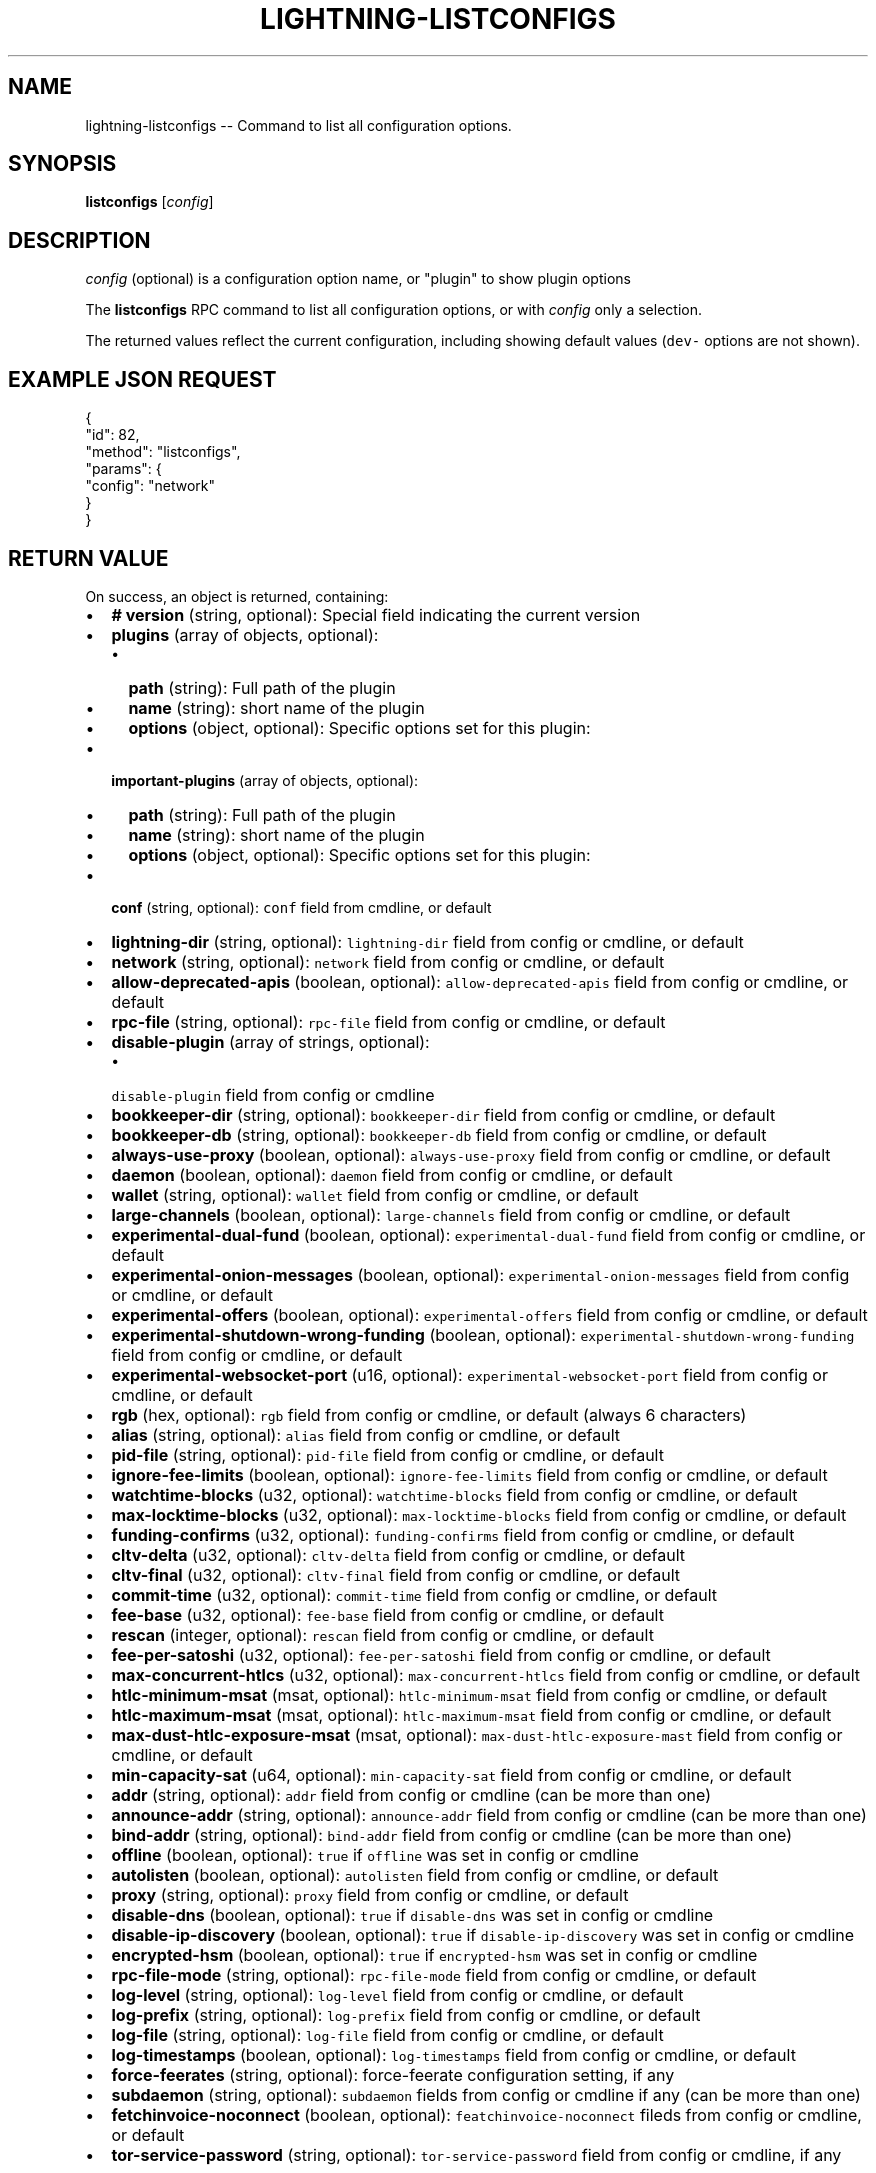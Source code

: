 .\" -*- mode: troff; coding: utf-8 -*-
.TH "LIGHTNING-LISTCONFIGS" "7" "" "Core Lightning v0.12.1" ""
.SH
NAME
.LP
lightning-listconfigs -- Command to list all configuration options.
.SH
SYNOPSIS
.LP
\fBlistconfigs\fR [\fIconfig\fR]
.SH
DESCRIPTION
.LP
\fIconfig\fR (optional) is a configuration option name, or \(dqplugin\(dq to show plugin options
.PP
The \fBlistconfigs\fR RPC command to list all configuration options, or with \fIconfig\fR only a selection.
.PP
The returned values reflect the current configuration, including
showing default values (\fCdev-\fR options are not shown).
.SH
EXAMPLE JSON REQUEST
.LP
.EX
{
  \(dqid\(dq: 82,
  \(dqmethod\(dq: \(dqlistconfigs\(dq,
  \(dqparams\(dq: {
    \(dqconfig\(dq: \(dqnetwork\(dq
  }
}
.EE
.SH
RETURN VALUE
.LP
On success, an object is returned, containing:
.IP "\(bu" 2
\fB# version\fR (string, optional): Special field indicating the current version
.if n \
.sp -1
.if t \
.sp -0.25v
.IP "\(bu" 2
\fBplugins\fR (array of objects, optional):
.RS
.IP "\(bu" 2
\fBpath\fR (string): Full path of the plugin
.if n \
.sp -1
.if t \
.sp -0.25v
.IP "\(bu" 2
\fBname\fR (string): short name of the plugin
.if n \
.sp -1
.if t \
.sp -0.25v
.IP "\(bu" 2
\fBoptions\fR (object, optional): Specific options set for this plugin:
.RE
.if n \
.sp -1
.if t \
.sp -0.25v
.IP "\(bu" 2
\fBimportant-plugins\fR (array of objects, optional):
.RS
.IP "\(bu" 2
\fBpath\fR (string): Full path of the plugin
.if n \
.sp -1
.if t \
.sp -0.25v
.IP "\(bu" 2
\fBname\fR (string): short name of the plugin
.if n \
.sp -1
.if t \
.sp -0.25v
.IP "\(bu" 2
\fBoptions\fR (object, optional): Specific options set for this plugin:
.RE
.if n \
.sp -1
.if t \
.sp -0.25v
.IP "\(bu" 2
\fBconf\fR (string, optional): \fCconf\fR field from cmdline, or default
.if n \
.sp -1
.if t \
.sp -0.25v
.IP "\(bu" 2
\fBlightning-dir\fR (string, optional): \fClightning-dir\fR field from config or cmdline, or default
.if n \
.sp -1
.if t \
.sp -0.25v
.IP "\(bu" 2
\fBnetwork\fR (string, optional): \fCnetwork\fR field from config or cmdline, or default
.if n \
.sp -1
.if t \
.sp -0.25v
.IP "\(bu" 2
\fBallow-deprecated-apis\fR (boolean, optional): \fCallow-deprecated-apis\fR field from config or cmdline, or default
.if n \
.sp -1
.if t \
.sp -0.25v
.IP "\(bu" 2
\fBrpc-file\fR (string, optional): \fCrpc-file\fR field from config or cmdline, or default
.if n \
.sp -1
.if t \
.sp -0.25v
.IP "\(bu" 2
\fBdisable-plugin\fR (array of strings, optional):
.RS
.IP "\(bu" 2
\fCdisable-plugin\fR field from config or cmdline
.RE
.if n \
.sp -1
.if t \
.sp -0.25v
.IP "\(bu" 2
\fBbookkeeper-dir\fR (string, optional): \fCbookkeeper-dir\fR field from config or cmdline, or default
.if n \
.sp -1
.if t \
.sp -0.25v
.IP "\(bu" 2
\fBbookkeeper-db\fR (string, optional): \fCbookkeeper-db\fR field from config or cmdline, or default
.if n \
.sp -1
.if t \
.sp -0.25v
.IP "\(bu" 2
\fBalways-use-proxy\fR (boolean, optional): \fCalways-use-proxy\fR field from config or cmdline, or default
.if n \
.sp -1
.if t \
.sp -0.25v
.IP "\(bu" 2
\fBdaemon\fR (boolean, optional): \fCdaemon\fR field from config or cmdline, or default
.if n \
.sp -1
.if t \
.sp -0.25v
.IP "\(bu" 2
\fBwallet\fR (string, optional): \fCwallet\fR field from config or cmdline, or default
.if n \
.sp -1
.if t \
.sp -0.25v
.IP "\(bu" 2
\fBlarge-channels\fR (boolean, optional): \fClarge-channels\fR field from config or cmdline, or default
.if n \
.sp -1
.if t \
.sp -0.25v
.IP "\(bu" 2
\fBexperimental-dual-fund\fR (boolean, optional): \fCexperimental-dual-fund\fR field from config or cmdline, or default
.if n \
.sp -1
.if t \
.sp -0.25v
.IP "\(bu" 2
\fBexperimental-onion-messages\fR (boolean, optional): \fCexperimental-onion-messages\fR field from config or cmdline, or default
.if n \
.sp -1
.if t \
.sp -0.25v
.IP "\(bu" 2
\fBexperimental-offers\fR (boolean, optional): \fCexperimental-offers\fR field from config or cmdline, or default
.if n \
.sp -1
.if t \
.sp -0.25v
.IP "\(bu" 2
\fBexperimental-shutdown-wrong-funding\fR (boolean, optional): \fCexperimental-shutdown-wrong-funding\fR field from config or cmdline, or default
.if n \
.sp -1
.if t \
.sp -0.25v
.IP "\(bu" 2
\fBexperimental-websocket-port\fR (u16, optional): \fCexperimental-websocket-port\fR field from config or cmdline, or default
.if n \
.sp -1
.if t \
.sp -0.25v
.IP "\(bu" 2
\fBrgb\fR (hex, optional): \fCrgb\fR field from config or cmdline, or default (always 6 characters)
.if n \
.sp -1
.if t \
.sp -0.25v
.IP "\(bu" 2
\fBalias\fR (string, optional): \fCalias\fR field from config or cmdline, or default
.if n \
.sp -1
.if t \
.sp -0.25v
.IP "\(bu" 2
\fBpid-file\fR (string, optional): \fCpid-file\fR field from config or cmdline, or default
.if n \
.sp -1
.if t \
.sp -0.25v
.IP "\(bu" 2
\fBignore-fee-limits\fR (boolean, optional): \fCignore-fee-limits\fR field from config or cmdline, or default
.if n \
.sp -1
.if t \
.sp -0.25v
.IP "\(bu" 2
\fBwatchtime-blocks\fR (u32, optional): \fCwatchtime-blocks\fR field from config or cmdline, or default
.if n \
.sp -1
.if t \
.sp -0.25v
.IP "\(bu" 2
\fBmax-locktime-blocks\fR (u32, optional): \fCmax-locktime-blocks\fR field from config or cmdline, or default
.if n \
.sp -1
.if t \
.sp -0.25v
.IP "\(bu" 2
\fBfunding-confirms\fR (u32, optional): \fCfunding-confirms\fR field from config or cmdline, or default
.if n \
.sp -1
.if t \
.sp -0.25v
.IP "\(bu" 2
\fBcltv-delta\fR (u32, optional): \fCcltv-delta\fR field from config or cmdline, or default
.if n \
.sp -1
.if t \
.sp -0.25v
.IP "\(bu" 2
\fBcltv-final\fR (u32, optional): \fCcltv-final\fR field from config or cmdline, or default
.if n \
.sp -1
.if t \
.sp -0.25v
.IP "\(bu" 2
\fBcommit-time\fR (u32, optional): \fCcommit-time\fR field from config or cmdline, or default
.if n \
.sp -1
.if t \
.sp -0.25v
.IP "\(bu" 2
\fBfee-base\fR (u32, optional): \fCfee-base\fR field from config or cmdline, or default
.if n \
.sp -1
.if t \
.sp -0.25v
.IP "\(bu" 2
\fBrescan\fR (integer, optional): \fCrescan\fR field from config or cmdline, or default
.if n \
.sp -1
.if t \
.sp -0.25v
.IP "\(bu" 2
\fBfee-per-satoshi\fR (u32, optional): \fCfee-per-satoshi\fR field from config or cmdline, or default
.if n \
.sp -1
.if t \
.sp -0.25v
.IP "\(bu" 2
\fBmax-concurrent-htlcs\fR (u32, optional): \fCmax-concurrent-htlcs\fR field from config or cmdline, or default
.if n \
.sp -1
.if t \
.sp -0.25v
.IP "\(bu" 2
\fBhtlc-minimum-msat\fR (msat, optional): \fChtlc-minimum-msat\fR field from config or cmdline, or default
.if n \
.sp -1
.if t \
.sp -0.25v
.IP "\(bu" 2
\fBhtlc-maximum-msat\fR (msat, optional): \fChtlc-maximum-msat\fR field from config or cmdline, or default
.if n \
.sp -1
.if t \
.sp -0.25v
.IP "\(bu" 2
\fBmax-dust-htlc-exposure-msat\fR (msat, optional): \fCmax-dust-htlc-exposure-mast\fR field from config or cmdline, or default
.if n \
.sp -1
.if t \
.sp -0.25v
.IP "\(bu" 2
\fBmin-capacity-sat\fR (u64, optional): \fCmin-capacity-sat\fR field from config or cmdline, or default
.if n \
.sp -1
.if t \
.sp -0.25v
.IP "\(bu" 2
\fBaddr\fR (string, optional): \fCaddr\fR field from config or cmdline (can be more than one)
.if n \
.sp -1
.if t \
.sp -0.25v
.IP "\(bu" 2
\fBannounce-addr\fR (string, optional): \fCannounce-addr\fR field from config or cmdline (can be more than one)
.if n \
.sp -1
.if t \
.sp -0.25v
.IP "\(bu" 2
\fBbind-addr\fR (string, optional): \fCbind-addr\fR field from config or cmdline (can be more than one)
.if n \
.sp -1
.if t \
.sp -0.25v
.IP "\(bu" 2
\fBoffline\fR (boolean, optional): \fCtrue\fR if \fCoffline\fR was set in config or cmdline
.if n \
.sp -1
.if t \
.sp -0.25v
.IP "\(bu" 2
\fBautolisten\fR (boolean, optional): \fCautolisten\fR field from config or cmdline, or default
.if n \
.sp -1
.if t \
.sp -0.25v
.IP "\(bu" 2
\fBproxy\fR (string, optional): \fCproxy\fR field from config or cmdline, or default
.if n \
.sp -1
.if t \
.sp -0.25v
.IP "\(bu" 2
\fBdisable-dns\fR (boolean, optional): \fCtrue\fR if \fCdisable-dns\fR was set in config or cmdline
.if n \
.sp -1
.if t \
.sp -0.25v
.IP "\(bu" 2
\fBdisable-ip-discovery\fR (boolean, optional): \fCtrue\fR if \fCdisable-ip-discovery\fR was set in config or cmdline
.if n \
.sp -1
.if t \
.sp -0.25v
.IP "\(bu" 2
\fBencrypted-hsm\fR (boolean, optional): \fCtrue\fR if \fCencrypted-hsm\fR was set in config or cmdline
.if n \
.sp -1
.if t \
.sp -0.25v
.IP "\(bu" 2
\fBrpc-file-mode\fR (string, optional): \fCrpc-file-mode\fR field from config or cmdline, or default
.if n \
.sp -1
.if t \
.sp -0.25v
.IP "\(bu" 2
\fBlog-level\fR (string, optional): \fClog-level\fR field from config or cmdline, or default
.if n \
.sp -1
.if t \
.sp -0.25v
.IP "\(bu" 2
\fBlog-prefix\fR (string, optional): \fClog-prefix\fR field from config or cmdline, or default
.if n \
.sp -1
.if t \
.sp -0.25v
.IP "\(bu" 2
\fBlog-file\fR (string, optional): \fClog-file\fR field from config or cmdline, or default
.if n \
.sp -1
.if t \
.sp -0.25v
.IP "\(bu" 2
\fBlog-timestamps\fR (boolean, optional): \fClog-timestamps\fR field from config or cmdline, or default
.if n \
.sp -1
.if t \
.sp -0.25v
.IP "\(bu" 2
\fBforce-feerates\fR (string, optional): force-feerate configuration setting, if any
.if n \
.sp -1
.if t \
.sp -0.25v
.IP "\(bu" 2
\fBsubdaemon\fR (string, optional): \fCsubdaemon\fR fields from config or cmdline if any (can be more than one)
.if n \
.sp -1
.if t \
.sp -0.25v
.IP "\(bu" 2
\fBfetchinvoice-noconnect\fR (boolean, optional): \fCfeatchinvoice-noconnect\fR fileds from config or cmdline, or default
.if n \
.sp -1
.if t \
.sp -0.25v
.IP "\(bu" 2
\fBtor-service-password\fR (string, optional): \fCtor-service-password\fR field from config or cmdline, if any
.LP
On failure, one of the following error codes may be returned:
.IP "\(bu" 2
-32602: Error in given parameters or field with \fIconfig\fR name doesn't exist.
.SH
EXAMPLE JSON RESPONSE
.LP
.EX
{
   \(dq# version\(dq: \(dqv0.9.0-1\(dq,
   \(dqlightning-dir\(dq: \(dq/media/vincent/Maxtor/sanboxTestWrapperRPC/lightning_dir_dev\(dq,
   \(dqnetwork\(dq: \(dqtestnet\(dq,
   \(dqallow-deprecated-apis\(dq: true,
   \(dqrpc-file\(dq: \(dqlightning-rpc\(dq,
   \(dqplugins\(dq: [
      {
         \(dqpath\(dq: \(dq/home/vincent/Github/plugins/sauron/sauron.py\(dq,
         \(dqname\(dq: \(dqsauron.py\(dq,
         \(dqoptions\(dq: {
            \(dqsauron-api-endpoint\(dq: \(dqhttp://blockstream.info/testnet/api/\(dq,
            \(dqsauron-tor-proxy\(dq: \(dq\(dq
         }
      },
      {
         \(dqpath\(dq: \(dq/home/vincent/Github/reckless/reckless.py\(dq,
         \(dqname\(dq: \(dqreckless.py\(dq
      }
   ],
   \(dqimportant-plugins\(dq: [
      {
         \(dqpath\(dq: \(dq/home/vincent/Github/lightning/lightningd/../plugins/autoclean\(dq,
         \(dqname\(dq: \(dqautoclean\(dq,
         \(dqoptions\(dq: {
            \(dqautocleaninvoice-cycle\(dq: null,
            \(dqautocleaninvoice-expired-by\(dq: null
         }
      },
      {
         \(dqpath\(dq: \(dq/home/vincent/Github/lightning/lightningd/../plugins/fundchannel\(dq,
         \(dqname\(dq: \(dqfundchannel\(dq
      },
      {
         \(dqpath\(dq: \(dq/home/vincent/Github/lightning/lightningd/../plugins/keysend\(dq,
         \(dqname\(dq: \(dqkeysend\(dq
      },
      {
         \(dqpath\(dq: \(dq/home/vincent/Github/lightning/lightningd/../plugins/pay\(dq,
         \(dqname\(dq: \(dqpay\(dq,
         \(dqoptions\(dq: {
            \(dqdisable-mpp\(dq: false
         }
      }
   ],
   \(dqimportant-plugin\(dq: \(dq/home/vincent/Github/lightning/lightningd/../plugins/autoclean\(dq,
   \(dqimportant-plugin\(dq: \(dq/home/vincent/Github/lightning/lightningd/../plugins/fundchannel\(dq,
   \(dqimportant-plugin\(dq: \(dq/home/vincent/Github/lightning/lightningd/../plugins/keysend\(dq,
   \(dqimportant-plugin\(dq: \(dq/home/vincent/Github/lightning/lightningd/../plugins/pay\(dq,
   \(dqplugin\(dq: \(dq/home/vincent/Github/plugins/sauron/sauron.py\(dq,
   \(dqplugin\(dq: \(dq/home/vincent/Github/reckless/reckless.py\(dq,
   \(dqdisable-plugin\(dq: [
      \(dqbcli\(dq
   ],
   \(dqalways-use-proxy\(dq: false,
   \(dqdaemon\(dq: \(dqfalse\(dq,
   \(dqwallet\(dq: \(dqsqlite3:///media/vincent/Maxtor/sanboxTestWrapperRPC/lightning_dir_dev/testnet/lightningd.sqlite3\(dq,
   \(dqwumbo\(dq: false,
   \(dqwumbo\(dq: false,
   \(dqrgb\(dq: \(dq03ad98\(dq,
   \(dqalias\(dq: \(dqBRUCEWAYN-TES-DEV\(dq,
   \(dqpid-file\(dq: \(dq/media/vincent/Maxtor/sanboxTestWrapperRPC/lightning_dir_dev/lightningd-testne...\(dq,
   \(dqignore-fee-limits\(dq: true,
   \(dqwatchtime-blocks\(dq: 6,
   \(dqmax-locktime-blocks\(dq: 2016,
   \(dqfunding-confirms\(dq: 1,
   \(dqcommit-fee-min\(dq: 0,
   \(dqcommit-fee-max\(dq: 0,
   \(dqcltv-delta\(dq: 6,
   \(dqcltv-final\(dq: 10,
   \(dqcommit-time\(dq: 10,
   \(dqfee-base\(dq: 1,
   \(dqrescan\(dq: 30,
   \(dqfee-per-satoshi\(dq: 10,
   \(dqmax-concurrent-htlcs\(dq: 483,
   \(dqmin-capacity-sat\(dq: 10000,
   \(dqaddr\(dq: \(dqautotor:127.0.0.1:9051\(dq,
   \(dqbind-addr\(dq: \(dq127.0.0.1:9735\(dq,
   \(dqannounce-addr\(dq: \(dqfp463inc4w3lamhhduytrwdwq6q6uzugtaeapylqfc43agrdnnqsheyd.onion:9735\(dq,
   \(dqoffline\(dq: \(dqfalse\(dq,
   \(dqautolisten\(dq: true,
   \(dqproxy\(dq: \(dq127.0.0.1:9050\(dq,
   \(dqdisable-dns\(dq: \(dqfalse\(dq,
   \(dqencrypted-hsm\(dq: false,
   \(dqrpc-file-mode\(dq: \(dq0600\(dq,
   \(dqlog-level\(dq: \(dqDEBUG\(dq,
   \(dqlog-prefix\(dq: \(dqlightningd\(dq,
}

.EE
.SH
AUTHOR
.LP
Vincenzo Palazzo <\fIvincenzo.palazzo@protonmail.com\fR> wrote the initial version of this man page, but many others did the hard work of actually implementing this rpc command.
.SH
SEE ALSO
.LP
lightning-getinfo(7), lightningd-config(5)
.SH
RESOURCES
.LP
Main web site: \fIhttps://github.com/ElementsProject/lightning\fR
\" SHA256STAMP:9098ae7cac6d61939bd05562ad2e65576aafbc111e445e674b81d211366d917d
